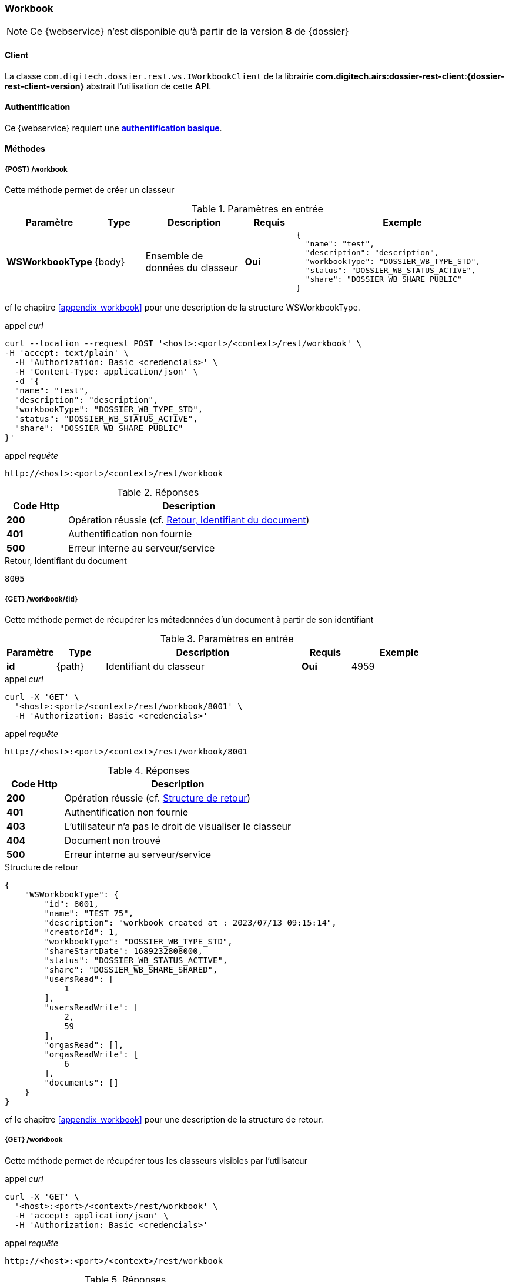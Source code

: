 [[workbook_rest]]
=== Workbook

[NOTE]
====
Ce {webservice} n'est disponible qu'à partir de la version *8* de {dossier}
====

==== Client

La classe `com.digitech.dossier.rest.ws.IWorkbookClient` de la librairie *com.digitech.airs:dossier-rest-client:{dossier-rest-client-version}* abstrait
l'utilisation
de cette *API*.

==== Authentification

Ce {webservice} requiert une https://tools.ietf.org/html/rfc7617[*authentification basique*^].

==== Méthodes
===== {POST} /workbook

Cette méthode permet de créer un classeur

[cols="1a,1a,2a,1a,4a",options="header"]
.Paramètres en entrée
|===
|Paramètre|Type|Description|Requis|Exemple
|*WSWorkbookType*|{body}|Ensemble de données du classeur|[red]*Oui*|
[source,json]
----
{
  "name": "test",
  "description": "description",
  "workbookType": "DOSSIER_WB_TYPE_STD",
  "status": "DOSSIER_WB_STATUS_ACTIVE",
  "share": "DOSSIER_WB_SHARE_PUBLIC"
}
----
|===
cf le chapitre <<appendix_workbook>> pour une description de la structure WSWorkbookType.

[source]
.appel _curl_
----
curl --location --request POST '<host>:<port>/<context>/rest/workbook' \
-H 'accept: text/plain' \
  -H 'Authorization: Basic <credencials>' \
  -H 'Content-Type: application/json' \
  -d '{
  "name": "test",
  "description": "description",
  "workbookType": "DOSSIER_WB_TYPE_STD",
  "status": "DOSSIER_WB_STATUS_ACTIVE",
  "share": "DOSSIER_WB_SHARE_PUBLIC"
}'
----

[source]
.appel _requête_
----
http://<host>:<port>/<context>/rest/workbook
----

[cols="^1a,4a",options="header"]
.Réponses
|===
|Code Http|Description
|[lime]*200*|Opération réussie (cf. <<workbook_rest_response>>)
|[red]*401*|Authentification non fournie
|[red]*500*|Erreur interne au serveur/service
|===

[[workbook_rest_response]]
[source,text]
.Retour, Identifiant du document
----
8005
----

===== {GET} /workbook/{id}

Cette méthode permet de récupérer les métadonnées d'un document à partir de son identifiant

[cols="1a,1a,4a,1a,2a",options="header"]
.Paramètres en entrée
|===
|Paramètre|Type|Description|Requis|Exemple
|*id*|{path}|Identifiant du classeur|[red]*Oui*|
4959
|===

[source]
.appel _curl_
----
curl -X 'GET' \
  '<host>:<port>/<context>/rest/workbook/8001' \
  -H 'Authorization: Basic <credencials>'
----

[source]
.appel _requête_
----
http://<host>:<port>/<context>/rest/workbook/8001
----

[cols="^1a,4a",options="header"]
.Réponses
|===
|Code Http|Description
|[lime]*200*|Opération réussie (cf. <<workbookgetjson_response>>)
|[red]*401*|Authentification non fournie
|[red]*403*|L'utilisateur n'a pas le droit de visualiser le classeur
|[red]*404*|Document non trouvé
|[red]*500*|Erreur interne au serveur/service
|===

[[workbookgetjson_response]]
[source,json]
.Structure de retour
----
{
    "WSWorkbookType": {
        "id": 8001,
        "name": "TEST 75",
        "description": "workbook created at : 2023/07/13 09:15:14",
        "creatorId": 1,
        "workbookType": "DOSSIER_WB_TYPE_STD",
        "shareStartDate": 1689232808000,
        "status": "DOSSIER_WB_STATUS_ACTIVE",
        "share": "DOSSIER_WB_SHARE_SHARED",
        "usersRead": [
            1
        ],
        "usersReadWrite": [
            2,
            59
        ],
        "orgasRead": [],
        "orgasReadWrite": [
            6
        ],
        "documents": []
    }
}
----

cf le chapitre <<appendix_workbook>> pour une description de la structure de retour.

===== {GET} /workbook

Cette méthode permet de récupérer tous les classeurs visibles par l'utilisateur

[source]
.appel _curl_
----
curl -X 'GET' \
  '<host>:<port>/<context>/rest/workbook' \
  -H 'accept: application/json' \
  -H 'Authorization: Basic <credencials>'
----

[source]
.appel _requête_
----
http://<host>:<port>/<context>/rest/workbook
----

[cols="^1a,4a",options="header"]
.Réponses
|===
|Code Http|Description
|[lime]*200*|Opération réussie (cf. <<workbookgetalljson_response>>)
|[red]*401*|Authentification non fournie
|[red]*500*|Erreur interne au serveur/service
|===

[[workbookgetalljson_response]]
.Liste d'Integer
[source,json]
----
{
  "ArrayList": [
    7968,
    7981,
    7961,
    7970,
    7973,
    7939,
    7959,
    7887,
    7972,
    7980,
    7899,
    7965,
    7969
  ]
}
----

===== {PATCH} /workbook

Cette méthode permet de modifier un classeur

[cols="1a,1a,2a,1a,4a",options="header"]
.Paramètres en entrée
|===
|Paramètre|Type|Description|Requis|Exemple
|*WSWorkbookType*|{body}|Ensemble de données du classeur|[red]*Oui*|
[source,json]
----
{
  "id": "8001",
  "name": "test modifié",
  "description": "description modifiée",
  "workbookType": "DOSSIER_WB_TYPE_STD",
  "status": "DOSSIER_WB_STATUS_ACTIVE",
  "share": "DOSSIER_WB_SHARE_PUBLIC"
}
----
|===
cf le chapitre <<appendix_workbook>> pour une description de la structure WSWorkbookType.

[source]
.appel _curl_
----
curl --location --request PATCH '<host>:<port>/<context>/rest/workbook' \
-H 'accept: text/plain' \
  -H 'Authorization: Basic <credencials>' \
  -H 'Content-Type: application/json' \
  -d '{
  "name": "test modifié",
  "description": "description modifiée",
  "workbookType": "DOSSIER_WB_TYPE_STD",
  "status": "DOSSIER_WB_STATUS_ACTIVE",
  "share": "DOSSIER_WB_SHARE_PUBLIC"
}'
----

[source]
.appel _requête_
----
http://<host>:<port>/<context>/rest/workbook
----

[cols="^1a,4a",options="header"]
.Réponses
|===
|Code Http|Description
|[lime]*200*|Opération réussie
|[red]*401*|Authentification non fournie
|[red]*500*|Erreur interne au serveur/service
|===

===== {DELETE} /workbook/{id}

Cette méthode permet de supprimer un classeur

[cols="1a,1a,2a,1a,4a",options="header"]
.Paramètres en entrée
|===
|Paramètre|Type|Description|Requis|Exemple
|*id*|{path}|Identifiant du classeur|[red]*Oui*|
8001
|===

[source]
.appel _curl_
----
curl -X 'DELETE' \
  '<host>:<port>/<context>/rest/workbook/8001' \
  -H 'accept: */*' \
  -H 'Authorization: Basic <credencials>'
----

[source]
.appel _requête_
----
http://<host>:<port>/<context>/rest/workbook/8001
----

[cols="^1a,4a",options="header"]
.Réponses
|===
|Code Http|Description
|[lime]*200*|Opération réussie
|[red]*401*|Authentification non fournie
|[red]*404*|Classeur non trouvé
|[red]*500*|Erreur interne au serveur/service
|===

===== {PATCH} /workbook/{id}/add

Cette méthode permet d'ajouter des documents à un classeur

[cols="1a,1a,2a,1a,4a",options="header"]
.Paramètres en entrée
|===
|Paramètre|Type|Description|Requis|Exemple
|*id*|{path}|Identifiant du classeur|[red]*Oui*|7140
|*docIds*|{body}|Liste d'identifiants des documents à ajouter au classeur|[red]*Oui*|
[source,json]
----
[5555,6666]
----
|===


[source]
.appel _curl_
----
curl -X 'PATCH' \
'<host>:<port>/<context>/rest/workbook/7887/add' \
  -H 'accept: */*' \
  -H 'Content-Type: application/json' \
  -d '[5555,6666]' \
  -H 'Authorization: Basic <credencials>'
----

[source]
.appel _requête_
----
http://<host>:<port>/<context>/rest/workbook/7887/add
----

[cols="^1a,4a",options="header"]
.Réponses
|===
|Code Http|Description
|[lime]*200*|Opération réussie
|[red]*401*|Authentification non fournie
|[red]*404*|Classeur non trouvé
|[red]*500*|Erreur interne au serveur/service
|===

===== {PATCH} /workbook/{id}/remove

Cette méthode permet de retirer des documents d'un classeur

[cols="1a,1a,2a,1a,4a",options="header"]
.Paramètres en entrée
|===
|Paramètre|Type|Description|Requis|Exemple
|*id*|{path}|Identifiant du classeur|[red]*Oui*|7140
|*docIds*|{body}|Liste d'identifiants des documents à retirer du classeur|[red]*Oui*|
[source,json]
----
[5555,6666]
----
|===


[source]
.appel _curl_
----
curl -X 'PATCH' \
'<host>:<port>/<context>/rest/workbook/7887/remove' \
  -H 'accept: */*' \
  -H 'Content-Type: application/json' \
  -d '[5555,6666]' \
  -H 'Authorization: Basic <credencials>'
----

[source]
.appel _requête_
----
http://<host>:<port>/<context>/rest/workbook/7887/remove
----

[cols="^1a,4a",options="header"]
.Réponses
|===
|Code Http|Description
|[lime]*200*|Opération réussie
|[red]*401*|Authentification non fournie
|[red]*404*|Classeur non trouvé
|[red]*500*|Erreur interne au serveur/service
|===


